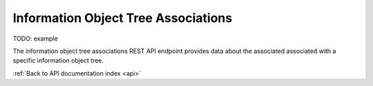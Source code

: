 .. _api-tree-associations:

Information Object Tree Associations
====================================

TODO: example

The information object tree associations REST API endpoint provides data about
the associated associated with a specific information object tree.

.. http:get:: /api/informationobjects/<id>/tree/associations<id>

   Summary of information object data.

   **Example request**:

   .. sourcecode:: http

      GET /api/informationobjects/528/tree/associations HTTP/1.1
      Host: example.com

   **Example response**:

   .. sourcecode:: http

      HTTP/1.1 200 OK
      Content-Type: application/json

    []

   :statuscode 200: no error

:ref:`Back to API documentation index <api>`
